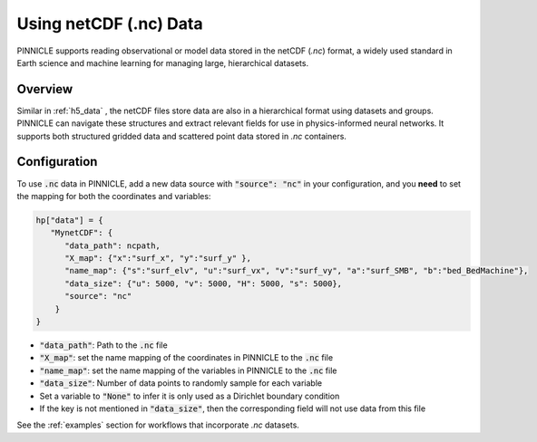 .. _nc_data:

Using netCDF (.nc) Data
=====================

PINNICLE supports reading observational or model data stored in the netCDF (`.nc`) format, a widely used standard in Earth science and machine learning for managing large, hierarchical datasets. 

Overview
--------

Similar in :ref:`h5_data` , the netCDF files store data are also in a hierarchical format using datasets and groups. PINNICLE can navigate these structures and extract relevant fields for use in physics-informed neural networks. It supports both structured gridded data and scattered point data stored in `.nc` containers.

Configuration
-------------

To use :code:`.nc` data in PINNICLE, add a new data source with :code:`"source": "nc"` in your configuration, and you **need** to set the mapping for both the coordinates and variables:

.. code-block:: python

   hp["data"] = {
      "MynetCDF": {
         "data_path": ncpath,
         "X_map": {"x":"surf_x", "y":"surf_y" },
         "name_map": {"s":"surf_elv", "u":"surf_vx", "v":"surf_vy", "a":"surf_SMB", "b":"bed_BedMachine"},
         "data_size": {"u": 5000, "v": 5000, "H": 5000, "s": 5000},
         "source": "nc"
       }
   }


- :code:`"data_path"`: Path to the :code:`.nc` file
- :code:`"X_map"`: set the name mapping of the coordinates in PINNICLE to the :code:`.nc` file 
- :code:`"name_map"`: set the name mapping of the variables in PINNICLE to the :code:`.nc` file 
- :code:`"data_size"`: Number of data points to randomly sample for each variable
- Set a variable to :code:`"None"` to infer it is only used as a Dirichlet boundary condition
- If the key is not mentioned in :code:`"data_size"`, then the corresponding field will not use data from this file


See the :ref:`examples` section for workflows that incorporate `.nc` datasets.

